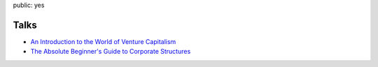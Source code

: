 public: yes

Talks
======

- `An Introduction to the World of Venture Capitalism <https://speakerdeck.com/pasanpr/an-introduction-to-the-world-of-venture-capitalism>`__
- `The Absolute Beginner's Guide to Corporate Structures <https://speakerdeck.com/pasanpr/the-absolute-beginners-guide-to-corporate-structures>`__
  